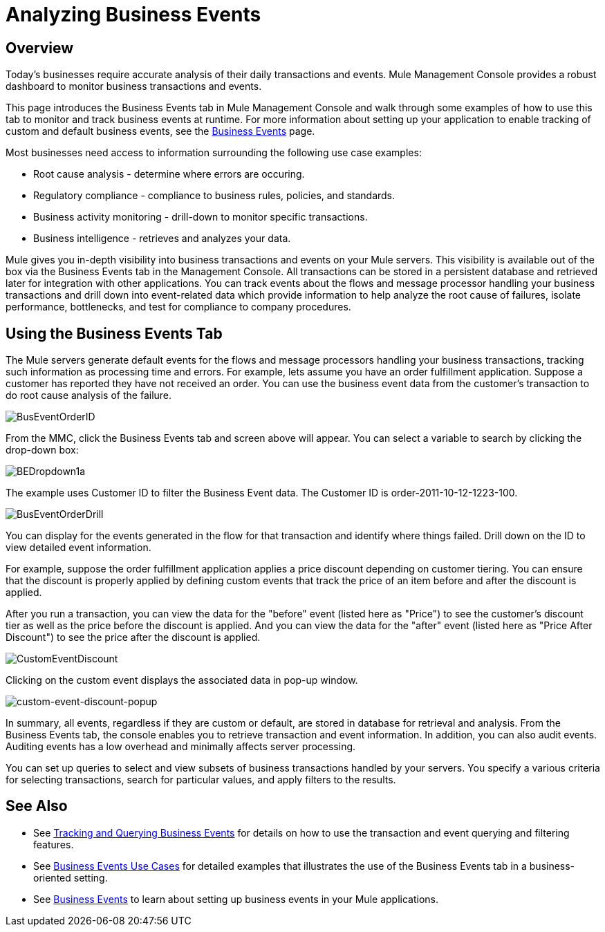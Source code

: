 = Analyzing Business Events

== Overview

Today's businesses require accurate analysis of their daily transactions and events. Mule Management Console provides a robust dashboard to monitor business transactions and events.

This page introduces the Business Events tab in Mule Management Console and walk through some examples of how to use this tab to monitor and track business events at runtime. For more information about setting up your application to enable tracking of custom and default business events, see the link:/docs/display/33X/Business+Events[Business Events] page.

Most businesses need access to information surrounding the following use case examples:

* Root cause analysis - determine where errors are occuring.
* Regulatory compliance - compliance to business rules, policies, and standards.
* Business activity monitoring - drill-down to monitor specific transactions.
* Business intelligence - retrieves and analyzes your data.

Mule gives you in-depth visibility into business transactions and events on your Mule servers. This visibility is available out of the box via the Business Events tab in the Management Console. All transactions can be stored in a persistent database and retrieved later for integration with other applications. You can track events about the flows and message processor handling your business transactions and drill down into event-related data which provide information to help analyze the root cause of failures, isolate performance, bottlenecks, and test for compliance to company procedures.

== Using the Business Events Tab

The Mule servers generate default events for the flows and message processors handling your business transactions, tracking such information as processing time and errors. For example, lets assume you have an order fulfillment application. Suppose a customer has reported they have not received an order. You can use the business event data from the customer's transaction to do root cause analysis of the failure.

image:BusEventOrderID.png[BusEventOrderID]

From the MMC, click the Business Events tab and screen above will appear. You can select a variable to search by clicking the drop-down box:

image:BEDropdown1a.png[BEDropdown1a]

The example uses Customer ID to filter the Business Event data. The Customer ID is order-2011-10-12-1223-100.

image:BusEventOrderDrill.png[BusEventOrderDrill]

You can display for the events generated in the flow for that transaction and identify where things failed. Drill down on the ID to view detailed event information.

For example, suppose the order fulfillment application applies a price discount depending on customer tiering. You can ensure that the discount is properly applied by defining custom events that track the price of an item before and after the discount is applied.

After you run a transaction, you can view the data for the "before" event (listed here as "Price") to see the customer's discount tier as well as the price before the discount is applied. And you can view the data for the "after" event (listed here as "Price After Discount") to see the price after the discount is applied.

image:CustomEventDiscount.png[CustomEventDiscount]

Clicking on the custom event displays the associated data in pop-up window.

image:custom-event-discount-popup.png[custom-event-discount-popup]

In summary, all events, regardless if they are custom or default, are stored in database for retrieval and analysis. From the Business Events tab, the console enables you to retrieve transaction and event information. In addition, you can also audit events. Auditing events has a low overhead and minimally affects server processing.

You can set up queries to select and view subsets of business transactions handled by your servers. You specify a various criteria for selecting transactions, search for particular values, and apply filters to the results.

== See Also

* See link:/docs/display/33X/Tracking+and+Querying+Business+Events[Tracking and Querying Business Events] for details on how to use the transaction and event querying and filtering features.
* See link:/docs/display/33X/Business+Events+Use+Cases[Business Events Use Cases] for detailed examples that illustrates the use of the Business Events tab in a business-oriented setting.
* See link:/docs/display/33X/Business+Events[Business Events] to learn about setting up business events in your Mule applications.

